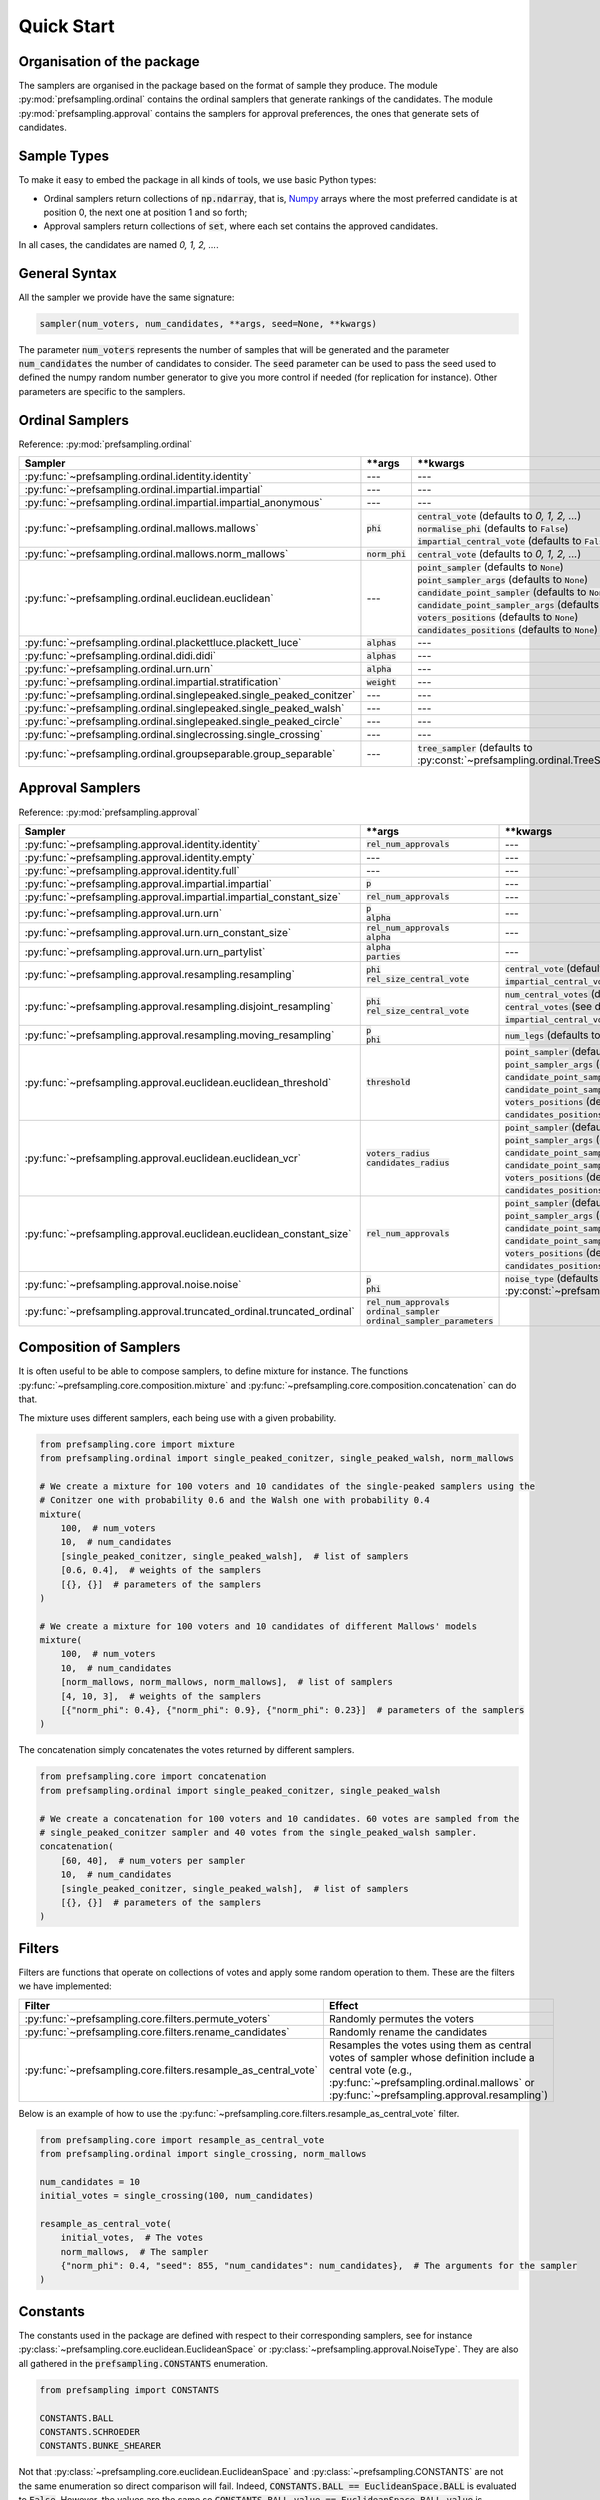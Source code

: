 .. _quickstart:

Quick Start
===========

Organisation of the package
---------------------------

The samplers are organised in the package based on the format of sample they produce.
The module :py:mod:`prefsampling.ordinal` contains the ordinal samplers that
generate rankings of the candidates.
The module :py:mod:`prefsampling.approval` contains the samplers for approval preferences,
the ones that generate sets of candidates.

Sample Types
------------

To make it easy to embed the package in all kinds of tools, we use basic Python types:

* Ordinal samplers return collections of :code:`np.ndarray`, that is, `Numpy <https://numpy.org/>`_ arrays where the most preferred candidate is at position 0, the next one at position 1 and so forth;
* Approval samplers return collections of :code:`set`, where each set contains the approved candidates.

In all cases, the candidates are named `0, 1, 2, ...`.

General Syntax
--------------

All the sampler we provide have the same signature:

.. code-block:: python

    sampler(num_voters, num_candidates, **args, seed=None, **kwargs)

The parameter :code:`num_voters` represents the number of samples that will be generated and
the parameter :code:`num_candidates` the number of candidates to consider.
The :code:`seed` parameter can be used to pass the seed used to defined the numpy
random number generator to give you more control if needed (for replication for instance).
Other parameters are specific to the samplers.

Ordinal Samplers
----------------

Reference: :py:mod:`prefsampling.ordinal`

.. list-table::
   :widths: 25 25 50
   :header-rows: 1

   * - Sampler
     - \*\*args
     - \*\*kwargs
   * - :py:func:`~prefsampling.ordinal.identity.identity`
     - ---
     - ---
   * - :py:func:`~prefsampling.ordinal.impartial.impartial`
     - ---
     - ---
   * - :py:func:`~prefsampling.ordinal.impartial.impartial_anonymous`
     - ---
     - ---
   * - :py:func:`~prefsampling.ordinal.mallows.mallows`
     - :code:`phi`
     - | :code:`central_vote` (defaults to `0, 1, 2, ...`)
       | :code:`normalise_phi` (defaults to :code:`False`)
       | :code:`impartial_central_vote` (defaults to :code:`False`)
   * - :py:func:`~prefsampling.ordinal.mallows.norm_mallows`
     - :code:`norm_phi`
     - | :code:`central_vote` (defaults to `0, 1, 2, ...`)
   * - :py:func:`~prefsampling.ordinal.euclidean.euclidean`
     - ---
     - | :code:`point_sampler` (defaults to :code:`None`)
       | :code:`point_sampler_args` (defaults to :code:`None`)
       | :code:`candidate_point_sampler` (defaults to :code:`None`)
       | :code:`candidate_point_sampler_args` (defaults to :code:`None`)
       | :code:`voters_positions` (defaults to :code:`None`)
       | :code:`candidates_positions` (defaults to :code:`None`)
   * - :py:func:`~prefsampling.ordinal.plackettluce.plackett_luce`
     - :code:`alphas`
     - ---
   * - :py:func:`~prefsampling.ordinal.didi.didi`
     - :code:`alphas`
     - ---
   * - :py:func:`~prefsampling.ordinal.urn.urn`
     - :code:`alpha`
     - ---
   * - :py:func:`~prefsampling.ordinal.impartial.stratification`
     - :code:`weight`
     - ---
   * - :py:func:`~prefsampling.ordinal.singlepeaked.single_peaked_conitzer`
     - ---
     - ---
   * - :py:func:`~prefsampling.ordinal.singlepeaked.single_peaked_walsh`
     - ---
     - ---
   * - :py:func:`~prefsampling.ordinal.singlepeaked.single_peaked_circle`
     - ---
     - ---
   * - :py:func:`~prefsampling.ordinal.singlecrossing.single_crossing`
     - ---
     - ---
   * - :py:func:`~prefsampling.ordinal.groupseparable.group_separable`
     - ---
     - :code:`tree_sampler` (defaults to :py:const:`~prefsampling.ordinal.TreeSampler.SCHROEDER`)


Approval Samplers
-----------------

Reference: :py:mod:`prefsampling.approval`

.. list-table::
   :widths: 25 25 50
   :header-rows: 1

   * - Sampler
     - \*\*args
     - \*\*kwargs
   * - :py:func:`~prefsampling.approval.identity.identity`
     - :code:`rel_num_approvals`
     - ---
   * - :py:func:`~prefsampling.approval.identity.empty`
     - ---
     - ---
   * - :py:func:`~prefsampling.approval.identity.full`
     - ---
     - ---
   * - :py:func:`~prefsampling.approval.impartial.impartial`
     - :code:`p`
     - ---
   * - :py:func:`~prefsampling.approval.impartial.impartial_constant_size`
     - :code:`rel_num_approvals`
     - ---
   * - :py:func:`~prefsampling.approval.urn.urn`
     - | :code:`p`
       | :code:`alpha`
     - ---
   * - :py:func:`~prefsampling.approval.urn.urn_constant_size`
     - | :code:`rel_num_approvals`
       | :code:`alpha`
     - ---
   * - :py:func:`~prefsampling.approval.urn.urn_partylist`
     - | :code:`alpha`
       | :code:`parties`
     - ---
   * - :py:func:`~prefsampling.approval.resampling.resampling`
     - | :code:`phi`
       | :code:`rel_size_central_vote`
     - | :code:`central_vote` (defaults to `{0, 1, 2, ...}`)
       | :code:`impartial_central_vote` (defaults to :code:`False`)
   * - :py:func:`~prefsampling.approval.resampling.disjoint_resampling`
     - | :code:`phi`
       | :code:`rel_size_central_vote`
     - | :code:`num_central_votes` (defaults to :code:`None`)
       | :code:`central_votes` (see docs for the defaults)
       | :code:`impartial_central_votes` (defaults to :code:`False`)
   * - :py:func:`~prefsampling.approval.resampling.moving_resampling`
     - | :code:`p`
       | :code:`phi`
     - :code:`num_legs` (defaults to 1)
   * - :py:func:`~prefsampling.approval.euclidean.euclidean_threshold`
     - :code:`threshold`
     - | :code:`point_sampler` (defaults to :code:`None`)
       | :code:`point_sampler_args` (defaults to :code:`None`)
       | :code:`candidate_point_sampler` (defaults to :code:`None`)
       | :code:`candidate_point_sampler_args` (defaults to :code:`None`)
       | :code:`voters_positions` (defaults to :code:`None`)
       | :code:`candidates_positions` (defaults to :code:`None`)
   * - :py:func:`~prefsampling.approval.euclidean.euclidean_vcr`
     - | :code:`voters_radius`
       | :code:`candidates_radius`
     - | :code:`point_sampler` (defaults to :code:`None`)
       | :code:`point_sampler_args` (defaults to :code:`None`)
       | :code:`candidate_point_sampler` (defaults to :code:`None`)
       | :code:`candidate_point_sampler_args` (defaults to :code:`None`)
       | :code:`voters_positions` (defaults to :code:`None`)
       | :code:`candidates_positions` (defaults to :code:`None`)
   * - :py:func:`~prefsampling.approval.euclidean.euclidean_constant_size`
     - :code:`rel_num_approvals`
     - | :code:`point_sampler` (defaults to :code:`None`)
       | :code:`point_sampler_args` (defaults to :code:`None`)
       | :code:`candidate_point_sampler` (defaults to :code:`None`)
       | :code:`candidate_point_sampler_args` (defaults to :code:`None`)
       | :code:`voters_positions` (defaults to :code:`None`)
       | :code:`candidates_positions` (defaults to :code:`None`)
   * - :py:func:`~prefsampling.approval.noise.noise`
     - | :code:`p`
       | :code:`phi`
     - :code:`noise_type` (defaults to :py:const:`~prefsampling.approval.NoiseType.HAMMING`)
   * - :py:func:`~prefsampling.approval.truncated_ordinal.truncated_ordinal`
     - | :code:`rel_num_approvals`
       | :code:`ordinal_sampler`
       | :code:`ordinal_sampler_parameters`
     -

Composition of Samplers
-----------------------

It is often useful to be able to compose samplers, to define mixture for instance. The functions
:py:func:`~prefsampling.core.composition.mixture` and :py:func:`~prefsampling.core.composition.concatenation`
can do that.

The mixture uses different samplers, each being use with a given probability.

.. code-block:: python

    from prefsampling.core import mixture
    from prefsampling.ordinal import single_peaked_conitzer, single_peaked_walsh, norm_mallows

    # We create a mixture for 100 voters and 10 candidates of the single-peaked samplers using the
    # Conitzer one with probability 0.6 and the Walsh one with probability 0.4
    mixture(
        100,  # num_voters
        10,  # num_candidates
        [single_peaked_conitzer, single_peaked_walsh],  # list of samplers
        [0.6, 0.4],  # weights of the samplers
        [{}, {}]  # parameters of the samplers
    )

    # We create a mixture for 100 voters and 10 candidates of different Mallows' models
    mixture(
        100,  # num_voters
        10,  # num_candidates
        [norm_mallows, norm_mallows, norm_mallows],  # list of samplers
        [4, 10, 3],  # weights of the samplers
        [{"norm_phi": 0.4}, {"norm_phi": 0.9}, {"norm_phi": 0.23}]  # parameters of the samplers
    )

The concatenation simply concatenates the votes returned by different samplers.

.. code-block:: python

    from prefsampling.core import concatenation
    from prefsampling.ordinal import single_peaked_conitzer, single_peaked_walsh

    # We create a concatenation for 100 voters and 10 candidates. 60 votes are sampled from the
    # single_peaked_conitzer sampler and 40 votes from the single_peaked_walsh sampler.
    concatenation(
        [60, 40],  # num_voters per sampler
        10,  # num_candidates
        [single_peaked_conitzer, single_peaked_walsh],  # list of samplers
        [{}, {}]  # parameters of the samplers
    )

Filters
-------

Filters are functions that operate on collections of votes and apply some random operation to them.
These are the filters we have implemented:

.. list-table::
   :widths: 30 70
   :header-rows: 1

   * - Filter
     - Effect
   * - :py:func:`~prefsampling.core.filters.permute_voters`
     - Randomly permutes the voters
   * - :py:func:`~prefsampling.core.filters.rename_candidates`
     - Randomly rename the candidates
   * - :py:func:`~prefsampling.core.filters.resample_as_central_vote`
     - Resamples the votes using them as central votes of sampler whose definition include a central vote (e.g., :py:func:`~prefsampling.ordinal.mallows` or :py:func:`~prefsampling.approval.resampling`)

Below is an example of how to use the :py:func:`~prefsampling.core.filters.resample_as_central_vote`
filter.

.. code-block:: python

    from prefsampling.core import resample_as_central_vote
    from prefsampling.ordinal import single_crossing, norm_mallows

    num_candidates = 10
    initial_votes = single_crossing(100, num_candidates)

    resample_as_central_vote(
        initial_votes,  # The votes
        norm_mallows,  # The sampler
        {"norm_phi": 0.4, "seed": 855, "num_candidates": num_candidates},  # The arguments for the sampler
    )

Constants
---------

The constants used in the package are defined with respect to their corresponding samplers, see for
instance :py:class:`~prefsampling.core.euclidean.EuclideanSpace` or :py:class:`~prefsampling.approval.NoiseType`.
They are also all gathered in the :code:`prefsampling.CONSTANTS` enumeration.

.. code-block:: python

    from prefsampling import CONSTANTS

    CONSTANTS.BALL
    CONSTANTS.SCHROEDER
    CONSTANTS.BUNKE_SHEARER

Not that :py:class:`~prefsampling.core.euclidean.EuclideanSpace` and
:py:class:`~prefsampling.CONSTANTS` are not the same enumeration so direct comparison will fail.
Indeed, :code:`CONSTANTS.BALL == EuclideanSpace.BALL` is evaluated to :code:`False`. However,
the values are the same so :code:`CONSTANTS.BALL.value == EuclideanSpace.BALL.value` is evaluated
to :code:`True`.